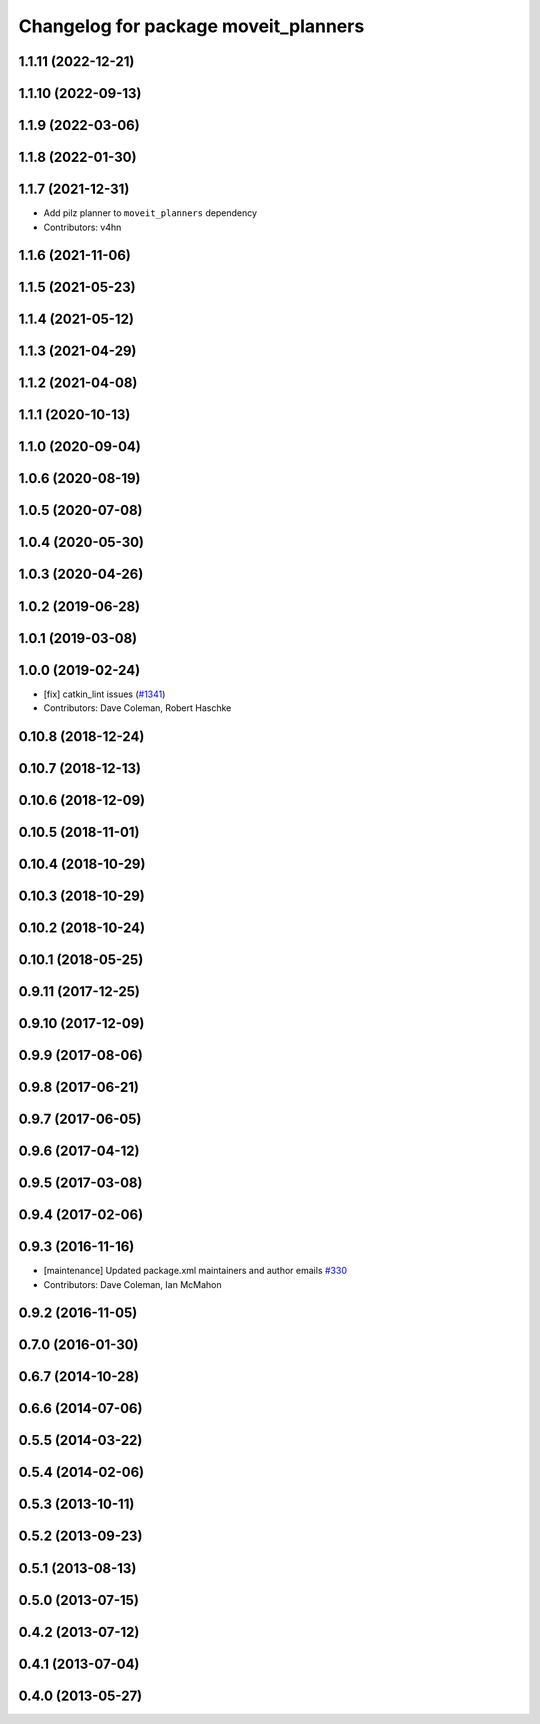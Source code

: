 ^^^^^^^^^^^^^^^^^^^^^^^^^^^^^^^^^^^^^
Changelog for package moveit_planners
^^^^^^^^^^^^^^^^^^^^^^^^^^^^^^^^^^^^^

1.1.11 (2022-12-21)
-------------------

1.1.10 (2022-09-13)
-------------------

1.1.9 (2022-03-06)
------------------

1.1.8 (2022-01-30)
------------------

1.1.7 (2021-12-31)
------------------
* Add pilz planner to ``moveit_planners`` dependency
* Contributors: v4hn

1.1.6 (2021-11-06)
------------------

1.1.5 (2021-05-23)
------------------

1.1.4 (2021-05-12)
------------------

1.1.3 (2021-04-29)
------------------

1.1.2 (2021-04-08)
------------------

1.1.1 (2020-10-13)
------------------

1.1.0 (2020-09-04)
------------------

1.0.6 (2020-08-19)
------------------

1.0.5 (2020-07-08)
------------------

1.0.4 (2020-05-30)
------------------

1.0.3 (2020-04-26)
------------------

1.0.2 (2019-06-28)
------------------

1.0.1 (2019-03-08)
------------------

1.0.0 (2019-02-24)
------------------
* [fix] catkin_lint issues (`#1341 <https://github.com/ros-planning/moveit/issues/1341>`_)
* Contributors: Dave Coleman, Robert Haschke

0.10.8 (2018-12-24)
-------------------

0.10.7 (2018-12-13)
-------------------

0.10.6 (2018-12-09)
-------------------

0.10.5 (2018-11-01)
-------------------

0.10.4 (2018-10-29)
-------------------

0.10.3 (2018-10-29)
-------------------

0.10.2 (2018-10-24)
-------------------

0.10.1 (2018-05-25)
-------------------

0.9.11 (2017-12-25)
-------------------

0.9.10 (2017-12-09)
-------------------

0.9.9 (2017-08-06)
------------------

0.9.8 (2017-06-21)
------------------

0.9.7 (2017-06-05)
------------------

0.9.6 (2017-04-12)
------------------

0.9.5 (2017-03-08)
------------------

0.9.4 (2017-02-06)
------------------

0.9.3 (2016-11-16)
------------------
* [maintenance] Updated package.xml maintainers and author emails `#330 <https://github.com/ros-planning/moveit/issues/330>`_
* Contributors: Dave Coleman, Ian McMahon

0.9.2 (2016-11-05)
------------------

0.7.0 (2016-01-30)
------------------

0.6.7 (2014-10-28)
------------------

0.6.6 (2014-07-06)
------------------

0.5.5 (2014-03-22)
------------------

0.5.4 (2014-02-06)
------------------

0.5.3 (2013-10-11)
------------------

0.5.2 (2013-09-23)
------------------

0.5.1 (2013-08-13)
------------------

0.5.0 (2013-07-15)
------------------

0.4.2 (2013-07-12)
------------------

0.4.1 (2013-07-04)
------------------

0.4.0 (2013-05-27)
------------------
